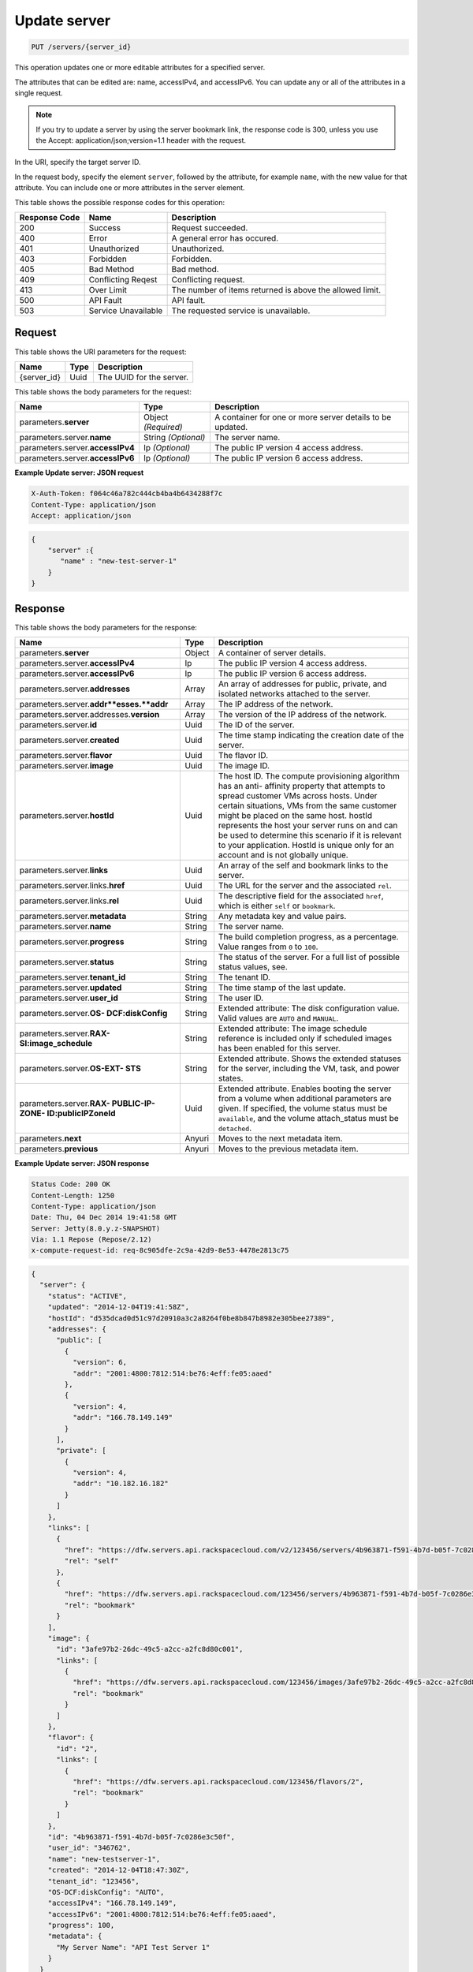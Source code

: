 
.. THIS OUTPUT IS GENERATED FROM THE WADL. DO NOT EDIT.

.. _put-update-server-servers-server-id:

Update server
^^^^^^^^^^^^^^^^^^^^^^^^^^^^^^^^^^^^^^^^^^^^^^^^^^^^^^^^^^^^^^^^^^^^^^^^^^^^^^^^

.. code::

    PUT /servers/{server_id}

This operation updates one or more editable attributes for a specified server.

The attributes that can be edited are: name, accessIPv4, and accessIPv6. You can update 
any or all of the attributes in a single request.

.. note::
   If you try to update a server by using the server bookmark link, the response code is 
   300, unless you use the Accept: application/json;version=1.1 header with the request.
   
   

In the URI, specify the target server ID.

In the request body, specify the element ``server``, followed by the attribute, for example 
``name``, with the new value for that attribute. You can include one or more attributes in 
the server element.



This table shows the possible response codes for this operation:


+--------------------------+-------------------------+-------------------------+
|Response Code             |Name                     |Description              |
+==========================+=========================+=========================+
|200                       |Success                  |Request succeeded.       |
+--------------------------+-------------------------+-------------------------+
|400                       |Error                    |A general error has      |
|                          |                         |occured.                 |
+--------------------------+-------------------------+-------------------------+
|401                       |Unauthorized             |Unauthorized.            |
+--------------------------+-------------------------+-------------------------+
|403                       |Forbidden                |Forbidden.               |
+--------------------------+-------------------------+-------------------------+
|405                       |Bad Method               |Bad method.              |
+--------------------------+-------------------------+-------------------------+
|409                       |Conflicting Reqest       |Conflicting request.     |
+--------------------------+-------------------------+-------------------------+
|413                       |Over Limit               |The number of items      |
|                          |                         |returned is above the    |
|                          |                         |allowed limit.           |
+--------------------------+-------------------------+-------------------------+
|500                       |API Fault                |API fault.               |
+--------------------------+-------------------------+-------------------------+
|503                       |Service Unavailable      |The requested service is |
|                          |                         |unavailable.             |
+--------------------------+-------------------------+-------------------------+


Request
""""""""""""""""




This table shows the URI parameters for the request:

+--------------------------+-------------------------+-------------------------+
|Name                      |Type                     |Description              |
+==========================+=========================+=========================+
|{server_id}               |Uuid                     |The UUID for the server. |
+--------------------------+-------------------------+-------------------------+





This table shows the body parameters for the request:

+--------------------------+-------------------------+-------------------------+
|Name                      |Type                     |Description              |
+==========================+=========================+=========================+
|parameters.\ **server**   |Object *(Required)*      |A container for one or   |
|                          |                         |more server details to   |
|                          |                         |be updated.              |
+--------------------------+-------------------------+-------------------------+
|parameters.server.\       |String *(Optional)*      |The server name.         |
|**name**                  |                         |                         |
+--------------------------+-------------------------+-------------------------+
|parameters.server.\       |Ip *(Optional)*          |The public IP version 4  |
|**accessIPv4**            |                         |access address.          |
+--------------------------+-------------------------+-------------------------+
|parameters.server.\       |Ip *(Optional)*          |The public IP version 6  |
|**accessIPv6**            |                         |access address.          |
+--------------------------+-------------------------+-------------------------+





**Example Update server: JSON request**


.. code::

   X-Auth-Token: f064c46a782c444cb4ba4b6434288f7c
   Content-Type: application/json
   Accept: application/json


.. code::

   {
       "server" :{
          "name" : "new-test-server-1"
       }
   }





Response
""""""""""""""""





This table shows the body parameters for the response:

+-------------------------------+-----------------------+----------------------+
|Name                           |Type                   |Description           |
+===============================+=======================+======================+
|parameters.\ **server**        |Object                 |A container of server |
|                               |                       |details.              |
+-------------------------------+-----------------------+----------------------+
|parameters.server.\            |Ip                     |The public IP version |
|**accessIPv4**                 |                       |4 access address.     |
+-------------------------------+-----------------------+----------------------+
|parameters.server.\            |Ip                     |The public IP version |
|**accessIPv6**                 |                       |6 access address.     |
+-------------------------------+-----------------------+----------------------+
|parameters.server.\            |Array                  |An array of addresses |
|**addresses**                  |                       |for public, private,  |
|                               |                       |and isolated networks |
|                               |                       |attached to the       |
|                               |                       |server.               |
+-------------------------------+-----------------------+----------------------+
|parameters.server.\            |Array                  |The IP address of the |
|**addr**esses.\ **addr**       |                       |network.              |
+-------------------------------+-----------------------+----------------------+
|parameters.server.addresses.\  |Array                  |The version of the IP |
|**version**                    |                       |address of the        |
|                               |                       |network.              |
+-------------------------------+-----------------------+----------------------+
|parameters.server.\ **id**     |Uuid                   |The ID of the server. |
+-------------------------------+-----------------------+----------------------+
|parameters.server.\ **created**|Uuid                   |The time stamp        |
|                               |                       |indicating the        |
|                               |                       |creation date of the  |
|                               |                       |server.               |
+-------------------------------+-----------------------+----------------------+
|parameters.server.\ **flavor** |Uuid                   |The flavor ID.        |
+-------------------------------+-----------------------+----------------------+
|parameters.server.\ **image**  |Uuid                   |The image ID.         |
+-------------------------------+-----------------------+----------------------+
|parameters.server.\ **hostId** |Uuid                   |The host ID. The      |
|                               |                       |compute provisioning  |
|                               |                       |algorithm has an anti-|
|                               |                       |affinity property     |
|                               |                       |that attempts to      |
|                               |                       |spread customer VMs   |
|                               |                       |across hosts. Under   |
|                               |                       |certain situations,   |
|                               |                       |VMs from the same     |
|                               |                       |customer might be     |
|                               |                       |placed on the same    |
|                               |                       |host. hostId          |
|                               |                       |represents the host   |
|                               |                       |your server runs on   |
|                               |                       |and can be used to    |
|                               |                       |determine this        |
|                               |                       |scenario if it is     |
|                               |                       |relevant to your      |
|                               |                       |application. HostId   |
|                               |                       |is unique only for an |
|                               |                       |account and is not    |
|                               |                       |globally unique.      |
+-------------------------------+-----------------------+----------------------+
|parameters.server.\ **links**  |Uuid                   |An array of the self  |
|                               |                       |and bookmark links to |
|                               |                       |the server.           |
+-------------------------------+-----------------------+----------------------+
|parameters.server.links.\      |Uuid                   |The URL for the       |
|**href**                       |                       |server and the        |
|                               |                       |associated ``rel``.   |
+-------------------------------+-----------------------+----------------------+
|parameters.server.links.\      |Uuid                   |The descriptive field |
|**rel**                        |                       |for the associated    |
|                               |                       |``href``, which is    |
|                               |                       |either ``self`` or    |
|                               |                       |``bookmark``.         |
+-------------------------------+-----------------------+----------------------+
|parameters.server.\            |String                 |Any metadata key and  |
|**metadata**                   |                       |value pairs.          |
+-------------------------------+-----------------------+----------------------+
|parameters.server.\ **name**   |String                 |The server name.      |
+-------------------------------+-----------------------+----------------------+
|parameters.server.\            |String                 |The build completion  |
|**progress**                   |                       |progress, as a        |
|                               |                       |percentage. Value     |
|                               |                       |ranges from ``0`` to  |
|                               |                       |``100``.              |
+-------------------------------+-----------------------+----------------------+
|parameters.server.\ **status** |String                 |The status of the     |
|                               |                       |server. For a full    |
|                               |                       |list of possible      |
|                               |                       |status values, see.   |
+-------------------------------+-----------------------+----------------------+
|parameters.server.\            |String                 |The tenant ID.        |
|**tenant_id**                  |                       |                      |
+-------------------------------+-----------------------+----------------------+
|parameters.server.\ **updated**|String                 |The time stamp of the |
|                               |                       |last update.          |
+-------------------------------+-----------------------+----------------------+
|parameters.server.\ **user_id**|String                 |The user ID.          |
+-------------------------------+-----------------------+----------------------+
|parameters.server.\ **OS-      |String                 |Extended attribute:   |
|DCF:diskConfig**               |                       |The disk              |
|                               |                       |configuration value.  |
|                               |                       |Valid values are      |
|                               |                       |``AUTO`` and          |
|                               |                       |``MANUAL``.           |
+-------------------------------+-----------------------+----------------------+
|parameters.server.\ **RAX-     |String                 |Extended attribute:   |
|SI:image_schedule**            |                       |The image schedule    |
|                               |                       |reference is included |
|                               |                       |only if scheduled     |
|                               |                       |images has been       |
|                               |                       |enabled for this      |
|                               |                       |server.               |
+-------------------------------+-----------------------+----------------------+
|parameters.server.\ **OS-EXT-  |String                 |Extended attribute.   |
|STS**                          |                       |Shows the extended    |
|                               |                       |statuses for the      |
|                               |                       |server, including the |
|                               |                       |VM, task, and power   |
|                               |                       |states.               |
+-------------------------------+-----------------------+----------------------+
|parameters.server.\ **RAX-     |Uuid                   |Extended attribute.   |
|PUBLIC-IP-ZONE-                |                       |Enables booting the   |
|ID:publicIPZoneId**            |                       |server from a volume  |
|                               |                       |when additional       |
|                               |                       |parameters are given. |
|                               |                       |If specified, the     |
|                               |                       |volume status must be |
|                               |                       |``available``, and    |
|                               |                       |the volume            |
|                               |                       |attach_status must be |
|                               |                       |``detached``.         |
+-------------------------------+-----------------------+----------------------+
|parameters.\ **next**          |Anyuri                 |Moves to the next     |
|                               |                       |metadata item.        |
+-------------------------------+-----------------------+----------------------+
|parameters.\ **previous**      |Anyuri                 |Moves to the previous |
|                               |                       |metadata item.        |
+-------------------------------+-----------------------+----------------------+







**Example Update server: JSON response**


.. code::

       Status Code: 200 OK
       Content-Length: 1250
       Content-Type: application/json
       Date: Thu, 04 Dec 2014 19:41:58 GMT
       Server: Jetty(8.0.y.z-SNAPSHOT)
       Via: 1.1 Repose (Repose/2.12)
       x-compute-request-id: req-8c905dfe-2c9a-42d9-8e53-4478e2813c75


.. code::

   {
     "server": {
       "status": "ACTIVE",
       "updated": "2014-12-04T19:41:58Z",
       "hostId": "d535dcad0d51c97d20910a3c2a8264f0be8b847b8982e305bee27389",
       "addresses": {
         "public": [
           {
             "version": 6,
             "addr": "2001:4800:7812:514:be76:4eff:fe05:aaed"
           },
           {
             "version": 4,
             "addr": "166.78.149.149"
           }
         ],
         "private": [
           {
             "version": 4,
             "addr": "10.182.16.182"
           }
         ]
       },
       "links": [
         {
           "href": "https://dfw.servers.api.rackspacecloud.com/v2/123456/servers/4b963871-f591-4b7d-b05f-7c0286e3c50f",
           "rel": "self"
         },
         {
           "href": "https://dfw.servers.api.rackspacecloud.com/123456/servers/4b963871-f591-4b7d-b05f-7c0286e3c50f",
           "rel": "bookmark"
         }
       ],
       "image": {
         "id": "3afe97b2-26dc-49c5-a2cc-a2fc8d80c001",
         "links": [
           {
             "href": "https://dfw.servers.api.rackspacecloud.com/123456/images/3afe97b2-26dc-49c5-a2cc-a2fc8d80c001",
             "rel": "bookmark"
           }
         ]
       },
       "flavor": {
         "id": "2",
         "links": [
           {
             "href": "https://dfw.servers.api.rackspacecloud.com/123456/flavors/2",
             "rel": "bookmark"
           }
         ]
       },
       "id": "4b963871-f591-4b7d-b05f-7c0286e3c50f",
       "user_id": "346762",
       "name": "new-testserver-1",
       "created": "2014-12-04T18:47:30Z",
       "tenant_id": "123456",
       "OS-DCF:diskConfig": "AUTO",
       "accessIPv4": "166.78.149.149",
       "accessIPv6": "2001:4800:7812:514:be76:4eff:fe05:aaed",
       "progress": 100,
       "metadata": {
         "My Server Name": "API Test Server 1"
       }
     }
   }




